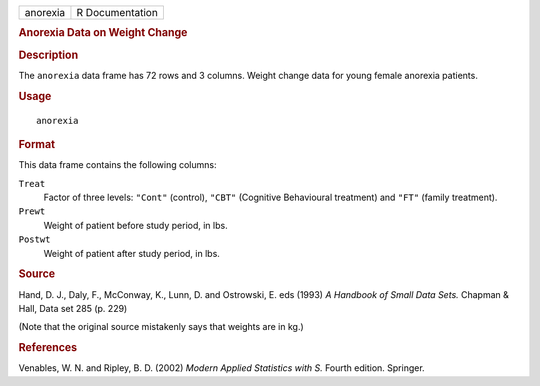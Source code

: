 .. container::

   .. container::

      ======== ===============
      anorexia R Documentation
      ======== ===============

      .. rubric:: Anorexia Data on Weight Change
         :name: anorexia-data-on-weight-change

      .. rubric:: Description
         :name: description

      The ``anorexia`` data frame has 72 rows and 3 columns. Weight
      change data for young female anorexia patients.

      .. rubric:: Usage
         :name: usage

      ::

         anorexia

      .. rubric:: Format
         :name: format

      This data frame contains the following columns:

      ``Treat``
         Factor of three levels: ``"Cont"`` (control), ``"CBT"``
         (Cognitive Behavioural treatment) and ``"FT"`` (family
         treatment).

      ``Prewt``
         Weight of patient before study period, in lbs.

      ``Postwt``
         Weight of patient after study period, in lbs.

      .. rubric:: Source
         :name: source

      Hand, D. J., Daly, F., McConway, K., Lunn, D. and Ostrowski, E.
      eds (1993) *A Handbook of Small Data Sets.* Chapman & Hall, Data
      set 285 (p. 229)

      (Note that the original source mistakenly says that weights are in
      kg.)

      .. rubric:: References
         :name: references

      Venables, W. N. and Ripley, B. D. (2002) *Modern Applied
      Statistics with S.* Fourth edition. Springer.
